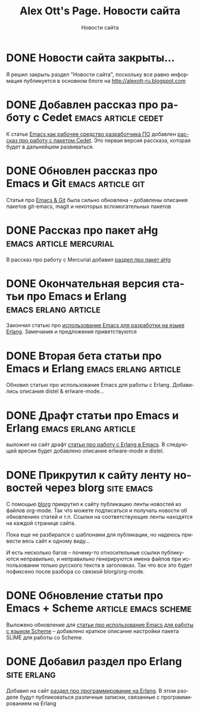 #+TITLE:       Alex Ott's Page. Новости сайта
#+SUBTITLE:    Новости сайта
#+BLOG_URL:    http://xtalk.msk.su/~ott/ru/news/
#+PUBLISH_DIR: /home/ott/projects/my-page-muse/ru/news/
#+ENCODING:    utf-8
#+LANGUAGE:    ru
#+FEED_TYPE:   atom
#+HOMEPAGE:    http://xtalk.msk.su/~ott/ru/
#+KEYWORDS:    alex ott blog news articles emacs новости статьи емакс программирование
#+HTML_CSS:    web.css

* DONE Новости сайта закрыты...
  CLOSED: [2010-01-21 Thu 10:59]

Я решил закрыть раздел "Новости сайта", поскольку все равно информация публикуется в
основном блоге на http://alexott-ru.blogspot.com

* DONE Добавлен рассказ про работу с Cedet                 :emacs:article:cedet:
  CLOSED: [2009-02-02 Mon 21:04]

К статье [[http://xtalk.msk.su/~ott/ru/writings/emacs-devenv/][Emacs как рабочее средство разработчика ПО]] добавлен [[http://xtalk.msk.su/~ott/ru/writings/emacs-devenv/EmacsCedet.html][рассказ про работу с пакетом
Cedet]].  Это первая версия рассказа, которая будет в дальнейшем развиваться.

* DONE Обновлен рассказ про Emacs и Git                      :emacs:article:git:
  CLOSED: [2008-11-19 Wed 15:18]

Статья про [[http://xtalk.msk.su/~ott/ru/writings/emacs-vcs/EmacsGit.html][Emacs & Git]] была сильно обновлена -- добавлены описания пакетов git-emacs,
magit и некоторых вспомогательных пакетов

* DONE Рассказ про пакет aHg                           :emacs:article:mercurial:
  CLOSED: [2008-10-13 Mon 16:38]

В рассказ про работу с Mercurial добавил [[http://xtalk.msk.su/~ott/ru/writings/emacs-vcs/EmacsMercurial.html#sec5][раздел про пакет aHg]]

* DONE Окончательная версия статьи про Emacs и Erlang     :emacs:erlang:article:
  CLOSED: [2008-08-25 Mon 13:09]

Закончил статью про [[http://xtalk.msk.su/~ott/ru/writings/emacs-devenv/EmacsErlang.html][использование Emacs для разработки на языке Erlang]]. Замечания и
предложения приветствуются

* DONE Вторая бета статьи про Emacs и Erlang              :emacs:erlang:article:
  CLOSED: [2008-08-21 Thu 15:09]

Обновил статью про использование Emacs для работы с Erlang.  Добавились описания distel &
erlware-mode...

* DONE Драфт статьи про Emacs и Erlang                    :emacs:erlang:article:
  CLOSED: [2008-08-06 Wed 15:27]

выложил на сайт драфт [[http://xtalk.msk.su/~ott/ru/writings/emacs-devenv/EmacsErlang.html][статьи про работу с Erlang в Emacs]]. В следующей вресии будет
добавлено описание erlware-mode и distel.

* DONE Прикрутил к сайту ленту новостей через blorg                 :site:emacs:
  CLOSED: [2008-08-04 Mon 12:32]

С помощью [[http://lumiere.ens.fr/~guerry/u/blorg.html][blorg]] прикрутил к сайту публикацию ленты новостей из файлов org-mode.  Так что
можете подписаться и получать новости об обновлениях статей и т.п.  Ссылки на
соответствующие ленты находятся на каждой странице сайта.

Пока еще не разбирался с шаблонами для публикации, но надеюсь привести весь сайт к одному
виду...

И есть несколько багов -- почему-то относительные ссылки публикуются неправильно, и
неправильно генерируются имена файлов при использовании только русского текста в
заголовках.  Так что все это будет пофиксено после разбора со связкой blorg/org-mode.

* DONE Обновление статьи про Emacs + Scheme               :article:emacs:scheme:
  CLOSED: [2008-08-04 Mon 12:20]

Выложено обновление для [[http://xtalk.msk.su/~ott/ru/writings/emacs-devenv/][статьи про использование Emacs для работы с языком Scheme]] --
добавлено краткое описание настройки пакета SLIME для работы со Scheme.

* DONE Добавил раздел про Erlang                                   :site:erlang:
  CLOSED: [2008-08-04 Mon 10:41]

Добавил на сайт [[http://xtalk.msk.su/~ott/ru/erlang/][раздел про программирование на Erlang]].  В этом разделе будут публиковаться
различные записки, связанные с программированием на Erlang

